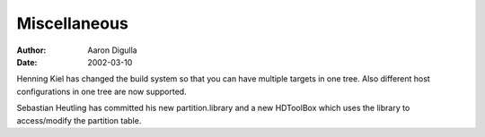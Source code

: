 =============
Miscellaneous
=============

:Author: Aaron Digulla
:Date:   2002-03-10

Henning Kiel has changed the build system so that you can have multiple
targets in one tree.  Also different host configurations in one tree are
now supported.

Sebastian Heutling has committed his new partition.library and a new
HDToolBox which uses the library to access/modify the partition table.
